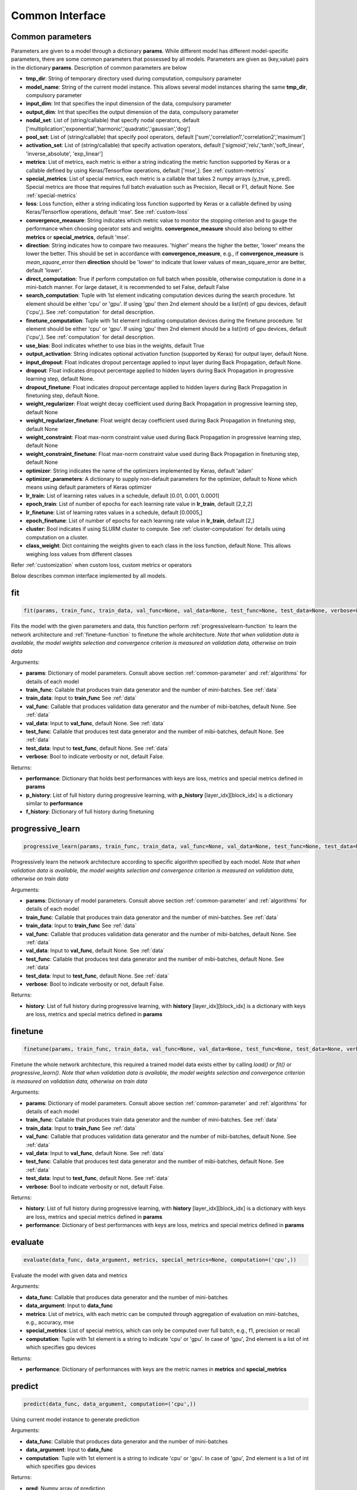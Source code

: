 .. _common-interface:

*****************
Common Interface
*****************


.. _common-parameter:

Common parameters
=================

Parameters are given to a model through a dictionary **params**. While different model has different model-specific parameters, there are some common parameters that possessed by all models. Parameters are given as (key,value) pairs in the dictionary **params**. Description of common parameters are below

* **tmp_dir**: String of temporary directory used during computation, compulsory parameter
* **model_name**: String of the current model instance. This allows several model instances sharing the same **tmp_dir**, compulsory parameter
* **input_dim**: Int that specifies the input dimension of the data, compulsory parameter
* **output_dim**: Int that specifies the output dimension of the data, compulsory parameter
* **nodal_set**: List of (string/callable) that specify nodal operators, default ['multiplication','exponential','harmonic','quadratic','gaussian','dog']
* **pool_set**: List of (string/callable) that specify pool operators, default ['sum','correlation1','correlation2','maximum']
* **activation_set**: List of (string/callable) that specify activation operators, default ['sigmoid','relu','tanh','soft_linear', 'inverse_absolute', 'exp_linear']
* **metrics**: List of metrics, each metric is either a string indicating the metric function supported by Keras or a callable defined by using Keras/Tensorflow operations, default ['mse',]. See :ref:`custom-metrics`
* **special_metrics**: List of special metrics, each metric is a callable that takes 2 numpy arrays (y_true, y_pred). Special metrics are those that requires full batch evaluation such as Precision, Recall or F1, default None. See :ref:`special-metrics`
* **loss**: Loss function, either a string indicating loss function supported by Keras or a callable defined by using Keras/Tensorflow operations, default 'mse'. See :ref:`custom-loss`
* **convergence_measure**: String indicates which metric value to monitor the stopping criterion and to gauge the performance when choosing operator sets and weights. **convergence_measure** should also belong to either **metrics** or **special_metrics**, default 'mse'.
* **direction**: String indicates how to compare two measures. 'higher' means the higher the better, 'lower' means the lower the better. This should be set in accordance with **convergence_measure**, e.g., if **convergence_measure** is *mean_square_error* then **direction** should be 'lower' to indicate that lower values of mean_square_error are better, default 'lower'.
* **direct_computation**: True if perform computation on full batch when possible, otherwise computation is done in a mini-batch manner. For large dataset, it is recommended to set False, default False
* **search_computation**: Tuple with 1st element indicating computation devices during the search procedure. 1st element should be either 'cpu' or 'gpu'. If using 'gpu' then 2nd element should be a list(int) of gpu devices, default ('cpu',). See :ref:`computation` for detail description.
* **finetune_computation**: Tuple with 1st element indicating computation devices during the finetune procedure. 1st element should be either 'cpu' or 'gpu'. If using 'gpu' then 2nd element should be a list(int) of gpu devices, default ('cpu',). See :ref:`computation` for detail description.
* **use_bias**: Bool indicates whether to use bias in the weights, default True
* **output_activation**: String indicates optional activation function (supported by Keras) for output layer, default None.
* **input_dropout**: Float indicates dropout percentage applied to input layer during Back Propagation, default None.
* **dropout**: Float indicates dropout percentage applied to hidden layers during Back Propagation in progressive learning step, default None.
* **dropout_finetune**: Float indicates dropout percentage applied to hidden layers during Back Propagation in finetuning step, default None.
* **weight_regularizer**: Float weight decay coefficient used during Back Propagation in progressive learning step, default None
* **weight_regularizer_finetune**: Float weight decay coefficient used during Back Propagation in finetuning step, default None
* **weight_constraint**: Float max-norm constraint value used during Back Propagation in progressive learning step, default None
* **weight_constraint_finetune**: Float max-norm constraint value used during Back Propagation in finetuning step, default None
* **optimizer**: String indicates the name of the optimizers implemented by Keras, default 'adam'
* **optimizer_parameters**: A dictionary to supply non-default parameters for the optimizer, default to None which means using default parameters of Keras optimizer
* **lr_train**: List of learning rates values in a schedule, default [0.01, 0.001, 0.0001]
* **epoch_train**: List of number of epochs for each learning rate value in **lr_train**, default [2,2,2]
* **lr_finetune**: List of learning rates values in a schedule, default [0.0005,]
* **epoch_finetune**: List of number of epochs for each learning rate value in **lr_train**, default [2,]
* **cluster**: Bool indicates if using SLURM cluster to compute. See :ref:`cluster-computation` for details using computation on a cluster.
* **class_weight**: Dict containing the weights given to each class in the loss function, default None. This allows weighing loss values from different classes
Refer :ref:`customization` when custom loss, custom metrics or operators


Below describes common interface implemented by all models.


.. _fit-function:

fit
===
.. code-block:: python

    fit(params, train_func, train_data, val_func=None, val_data=None, test_func=None, test_data=None, verbose=False)

Fits the model with the given parameters and data, this function perform :ref:`progressivelearn-function` to learn the network architecture and :ref:`finetune-function` to finetune the whole architecture. *Note that when validation data is available, the model weights selection and convergence criterion is measured on validation data, otherwise on train data* 


Arguments:

* **params**: Dictionary of model parameters. Consult above section :ref:`common-parameter` and :ref:`algorithms` for details of each model
* **train_func**: Callable that produces train data generator and the number of mini-batches. See :ref:`data`
* **train_data**: Input to **train_func** See :ref:`data`
* **val_func**: Callable that produces validation data generator and the number of mibi-batches, default None. See :ref:`data`
* **val_data**: Input to **val_func**, default None. See :ref:`data`
* **test_func**: Callable that produces test data generator and the number of mibi-batches, default None. See :ref:`data`
* **test_data**: Input to **test_func**, default None. See :ref:`data`
* **verbose**: Bool to indicate verbosity or not, default False.

Returns:

* **performance**: Dictionary that holds best performances with keys are loss, metrics and special metrics defined in **params**
* **p_history**: List of full history during progressive learning, with **p_history** [layer_idx][block_idx] is a dictionary similar to **performance**
* **f_history**: Dictionary of full history during finetuning

.. _progressivelearn-function:

progressive_learn
==============
.. code-block:: python

    progressive_learn(params, train_func, train_data, val_func=None, val_data=None, test_func=None, test_data=None, verbose=False)

Progressively learn the network architecture according to specific algorithm specified by each model. *Note that when validation data is available, the model weights selection and convergence criterion is measured on validation data, otherwise on train data*

Arguments:

* **params**: Dictionary of model parameters. Consult above section :ref:`common-parameter` and :ref:`algorithms` for details of each model
* **train_func**: Callable that produces train data generator and the number of mini-batches. See :ref:`data`
* **train_data**: Input to **train_func** See :ref:`data`
* **val_func**: Callable that produces validation data generator and the number of mibi-batches, default None. See :ref:`data`
* **val_data**: Input to **val_func**, default None. See :ref:`data`
* **test_func**: Callable that produces test data generator and the number of mibi-batches, default None. See :ref:`data`
* **test_data**: Input to **test_func**, default None. See :ref:`data`
* **verbose**: Bool to indicate verbosity or not, default False.

Returns:

* **history**: List of full history during progressive learning, with **history** [layer_idx][block_idx] is a dictionary with keys are loss, metrics and special metrics defined in **params**

.. _finetune-function:

finetune
========
.. code-block:: python

    finetune(params, train_func, train_data, val_func=None, val_data=None, test_func=None, test_data=None, verbose=False)

Finetune the whole network architecture, this required a trained model data exists either by calling *load()* or *fit()* or *progressive_learn()*. *Note that when validation data is available, the model weights selection and convergence criterion is measured on validation data, otherwise on train data*

Arguments:

* **params**: Dictionary of model parameters. Consult above section :ref:`common-parameter` and :ref:`algorithms` for details of each model
* **train_func**: Callable that produces train data generator and the number of mini-batches. See :ref:`data`
* **train_data**: Input to **train_func** See :ref:`data`
* **val_func**: Callable that produces validation data generator and the number of mibi-batches, default None. See :ref:`data`
* **val_data**: Input to **val_func**, default None. See :ref:`data`
* **test_func**: Callable that produces test data generator and the number of mibi-batches, default None. See :ref:`data`
* **test_data**: Input to **test_func**, default None. See :ref:`data`
* **verbose**: Bool to indicate verbosity or not, default False.

Returns:

* **history**: List of full history during progressive learning, with **history** [layer_idx][block_idx] is a dictionary with keys are loss, metrics and special metrics defined in **params**
* **performance**: Dictionary of best performances with keys are loss, metrics and special metrics defined in **params**

.. _evaluate-function:

evaluate
========
.. code-block:: python

    evaluate(data_func, data_argument, metrics, special_metrics=None, computation=('cpu',))

Evaluate the model with given data and metrics

Arguments:

* **data_func**: Callable that produces data generator and the number of mini-batches
* **data_argument**: Input to **data_func**
* **metrics**: List of metrics, with each metric can be computed through aggregation of evaluation on mini-batches, e.g., accuracy, mse
* **special_metrics**: List of special metrics, which can only be computed over full batch, e.g., f1, precision or recall
* **computation**: Tuple with 1st element is a string to indicate 'cpu' or 'gpu'. In case of 'gpu', 2nd element is a list of int which specifies gpu devices

Returns:

* **performance**: Dictionary of performances with keys are the metric names in **metrics** and **special_metrics**

.. _predict-function:

predict
=======
.. code-block:: python

    predict(data_func, data_argument, computation=('cpu',))

Using current model instance to generate prediction

Arguments:

* **data_func**: Callable that produces data generator and the number of mini-batches
* **data_argument**: Input to **data_func**
* **computation**: Tuple with 1st element is a string to indicate 'cpu' or 'gpu'. In case of 'gpu', 2nd element is a list of int which specifies gpu devices

Returns:

* **pred**: Numpy array of prediction

.. _save-function:

save
====
.. code-block:: python

    save(filename)

Save the current model instance to disk

Arguments:

* **filename**: String that specifies the name of pickled file

Returns:

.. _load-function:

load
====
.. code-block:: python

    load(filename)

Load a pretrained model instance from disk

Arguments:

* **filename**: String that specifies the name of pickled file

Returns:

.. _getdefaultparameters-function:

get_default_paramters
=====================
.. code-block:: python

    get_default_parameters()

Get the default parameters of the model

Arguments:

Returns:

* **params**: Dictionary of default parameters


